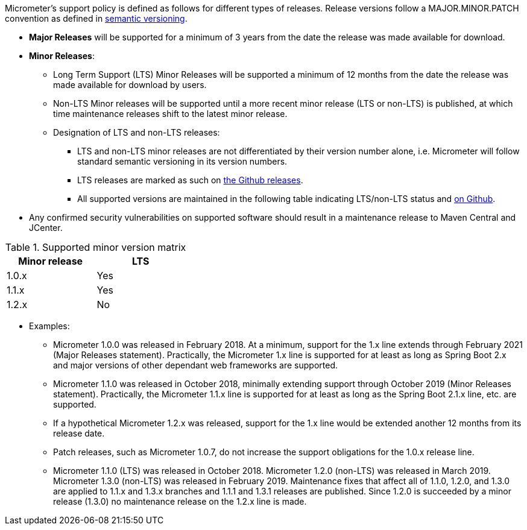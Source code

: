 Micrometer's support policy is defined as follows for different types of releases. Release versions follow a MAJOR.MINOR.PATCH convention as defined in https://semver.org/[semantic versioning].

* *Major Releases* will be supported for a minimum of 3 years from the date the release was made available for download.
* *Minor Releases*:
  ** Long Term Support (LTS) Minor Releases will be supported a minimum of 12 months from the date the release was made available for download by users.
  ** Non-LTS Minor releases will be supported until a more recent minor release (LTS or non-LTS) is published, at which time maintenance releases shift to the latest minor release.
  ** Designation of LTS and non-LTS releases:
    *** LTS and non-LTS minor releases are not differentiated by their version number alone, i.e. Micrometer will follow standard semantic versioning in its version numbers.
    *** LTS releases are marked as such on https://github.com/micrometer-metrics/micrometer/releases[the Github releases].
    *** All supported versions are maintained in the following table indicating LTS/non-LTS status and https://github.com/micrometer-metrics/micrometer[on Github].
* Any confirmed security vulnerabilities on supported software should result in a maintenance release to Maven Central and JCenter.

.Supported minor version matrix
[width="35%",options="header"]
|===========
| Minor release | LTS
| 1.0.x        | Yes
| 1.1.x        | Yes
| 1.2.x        | No
|===========

* Examples: 
  ** Micrometer 1.0.0 was released in February 2018. At a minimum, support for the 1.x line extends through February 2021 (Major Releases statement). Practically, the Micrometer 1.x line is supported for at least as long as Spring Boot 2.x and major versions of other dependant web frameworks are supported.
  ** Micrometer 1.1.0 was released in October 2018, minimally extending support through October 2019 (Minor Releases statement). Practically, the Micrometer 1.1.x line is supported for at least as long as the Spring Boot 2.1.x line, etc. are supported.
  ** If a hypothetical Micrometer 1.2.x was released, support for the 1.x line would be extended another 12 months from its release date.
  ** Patch releases, such as Micrometer 1.0.7, do not increase the support obligations for the 1.0.x release line.
  ** Micrometer 1.1.0 (LTS) was released in October 2018. Micrometer 1.2.0 (non-LTS) was released in March 2019. Micrometer 1.3.0 (non-LTS) was released in February 2019. Maintenance fixes that affect all of 1.1.0, 1.2.0, and 1.3.0 are applied to 1.1.x and 1.3.x branches and 1.1.1 and 1.3.1 releases are published. Since 1.2.0 is succeeded by a minor release (1.3.0) no maintenance release on the 1.2.x line is made.
